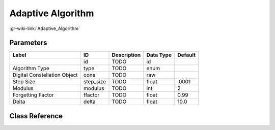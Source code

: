 ------------------
Adaptive Algorithm
------------------

:gr-wiki-link:`Adaptive_Algorithm`

Parameters
**********

+----------------------------+----------------------------+----------------------------+----------------------------+----------------------------+
|Label                       |ID                          |Description                 |Data Type                   |Default                     |
+============================+============================+============================+============================+============================+
|                            |id                          |TODO                        |id                          |                            |
+----------------------------+----------------------------+----------------------------+----------------------------+----------------------------+
|Algorithm Type              |type                        |TODO                        |enum                        |                            |
+----------------------------+----------------------------+----------------------------+----------------------------+----------------------------+
|Digital Constellation Object|cons                        |TODO                        |raw                         |                            |
+----------------------------+----------------------------+----------------------------+----------------------------+----------------------------+
|Step Size                   |step_size                   |TODO                        |float                       |.0001                       |
+----------------------------+----------------------------+----------------------------+----------------------------+----------------------------+
|Modulus                     |modulus                     |TODO                        |int                         |2                           |
+----------------------------+----------------------------+----------------------------+----------------------------+----------------------------+
|Forgetting Factor           |ffactor                     |TODO                        |float                       |0.99                        |
+----------------------------+----------------------------+----------------------------+----------------------------+----------------------------+
|Delta                       |delta                       |TODO                        |float                       |10.0                        |
+----------------------------+----------------------------+----------------------------+----------------------------+----------------------------+

Class Reference
*******************

.. tabs::

   .. group-tab:: Python
      TODO

   .. group-tab:: C++

      .. doxygengroup:: block_variable_adaptive_algorithm
         :content-only:
         :undoc-members:
         :private-members:
         :members:

